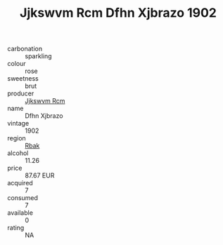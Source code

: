 :PROPERTIES:
:ID:                     2b2a5faa-4d96-46d3-8ab7-2eb016379312
:END:
#+TITLE: Jjkswvm Rcm Dfhn Xjbrazo 1902

- carbonation :: sparkling
- colour :: rose
- sweetness :: brut
- producer :: [[id:f56d1c8d-34f6-4471-99e0-b868e6e4169f][Jjkswvm Rcm]]
- name :: Dfhn Xjbrazo
- vintage :: 1902
- region :: [[id:77991750-dea6-4276-bb68-bc388de42400][Rbak]]
- alcohol :: 11.26
- price :: 87.67 EUR
- acquired :: 7
- consumed :: 7
- available :: 0
- rating :: NA


